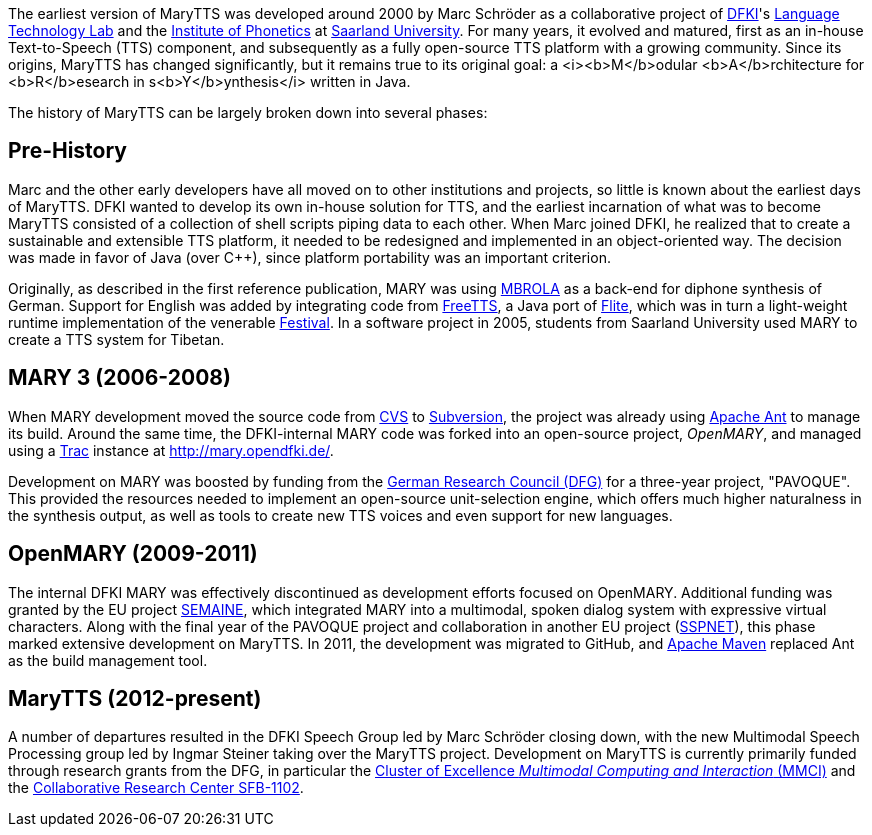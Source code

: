 The earliest version of MaryTTS was developed around 2000 by Marc Schröder as a collaborative project of http://www.dfki.de/web[DFKI]'s http://www.dfki.de/lt/[Language Technology Lab] and the http://www.coli.uni-saarland.de/groups/WB/Phonetics/[Institute of Phonetics] at http://www.uni-saarland.de[Saarland University].
For many years, it evolved and matured, first as an in-house Text-to-Speech (TTS) component, and subsequently as a fully open-source TTS platform with a growing community.
Since its origins, MaryTTS has changed significantly, but it remains true to its original goal:
a <i><b>M</b>odular <b>A</b>rchitecture for <b>R</b>esearch in s<b>Y</b>ynthesis</i> written in Java.

The history of MaryTTS can be largely broken down into several phases:

== Pre-History

Marc and the other early developers have all moved on to other institutions and projects, so little is known about the earliest days of MaryTTS.
DFKI wanted to develop its own in-house solution for TTS, and the earliest incarnation of what was to become MaryTTS consisted of a collection of shell scripts piping data to each other.
When Marc joined DFKI, he realized that to create a sustainable and extensible TTS platform, it needed to be redesigned and implemented in an object-oriented way.
The decision was made in favor of Java (over C++), since platform portability was an important criterion.

Originally, as described in the first reference publication, MARY was using http://tcts.fpms.ac.be/synthesis/mbrola.html[MBROLA] as a back-end for diphone synthesis of German.
Support for English was added by integrating code from http://freetts.sourceforge.net/[FreeTTS], a Java port of http://cmuflite.org/[Flite], which was in turn a light-weight runtime implementation of the venerable http://www.cstr.ed.ac.uk/projects/festival/[Festival].
In a software project in 2005, students from Saarland University used MARY to create a TTS system for Tibetan.

== MARY 3 (2006-2008)

When MARY development moved the source code from http://www.nongnu.org/cvs/[CVS] to http://subversion.apache.org/[Subversion], the project was already using http://ant.apache.org/[Apache Ant] to manage its build.
Around the same time, the DFKI-internal MARY code was forked into an open-source project, _OpenMARY_, and managed using a http://trac.edgewall.org/[Trac] instance at http://mary.opendfki.de/[http://mary.opendfki.de/].

Development on MARY was boosted by funding from the http://dfg.de/[German Research Council (DFG)] for a three-year project, "PAVOQUE".
This provided the resources needed to implement an open-source unit-selection engine, which offers much higher naturalness in the synthesis output, as well as tools to create new TTS voices and even support for new languages.

== OpenMARY (2009-2011)

The internal DFKI MARY was effectively discontinued as development efforts focused on OpenMARY.
Additional funding was granted by the EU project http://www.semaine-project.eu/[SEMAINE], which integrated MARY into a multimodal, spoken dialog system with expressive virtual characters.
Along with the final year of the PAVOQUE project and collaboration in another EU project (http://sspnet.eu/[SSPNET]), this phase marked extensive development on MaryTTS.
In 2011, the development was migrated to GitHub, and http://maven.apache.org/[Apache Maven] replaced Ant as the build management tool.

== MaryTTS (2012-present)

A number of departures resulted in the DFKI Speech Group led by Marc Schröder closing down, with the new Multimodal Speech Processing group led by Ingmar Steiner taking over the MaryTTS project.
Development on MaryTTS is currently primarily funded through research grants from the DFG, in particular the http://m2ci.org/[Cluster of Excellence _Multimodal Computing and Interaction_ (MMCI)] and the http://www.sfb1102.uni-saarland.de/[Collaborative Research Center SFB-1102].